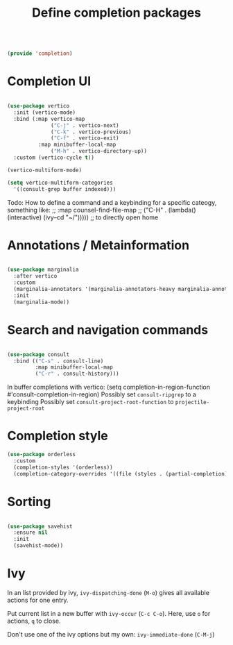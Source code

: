 #+TITLE: Define completion packages
#+PROPERTY: header-args:emacs-lisp :tangle ~/.emacs.d/lisp/completion.el
#+PROPERTY: header-args :mkdirp yes

#+begin_src emacs-lisp
  
  (provide 'completion)
  
#+end_src

* Completion UI

#+begin_src emacs-lisp
  
  (use-package vertico
    :init (vertico-mode)
    :bind (:map vertico-map
                ("C-j" . vertico-next)
                ("C-k" . vertico-previous)
                ("C-f" . vertico-exit)
            :map minibuffer-local-map
                ("M-h" . vertico-directory-up))
    :custom (vertico-cycle t))
  
  (vertico-multiform-mode)
  
  (setq vertico-multiform-categories
    '((consult-grep buffer indexed)))
  
#+end_src

Todo: How to define a command and a keybinding for a specific cateogy, something like:
  ;;          :map counsel-find-file-map
  ;;          ("C-H" . (lambda() (interactive) (ivy--cd "~/"))))) ;; to directly open home

* Annotations / Metainformation 

#+begin_src emacs-lisp

  (use-package marginalia
    :after vertico
    :custom
    (marginalia-annotators '(marginalia-annotators-heavy marginalia-annotators-light nil))
    :init
    (marginalia-mode))

#+end_src

* Search and navigation commands

#+begin_src emacs-lisp
  
  (use-package consult
    :bind (("C-s" . consult-line)
           :map minibuffer-local-map
           ("C-r" . consult-history)))
  
#+end_src

In buffer completions with vertico:
(setq completion-in-region-function #'consult-completion-in-region)
Possibly set ~consult-ripgrep~ to a keybinding
Possibly set ~consult-project-root-function~ to ~projectile-project-root~

* Completion style

#+begin_src emacs-lisp
  (use-package orderless
    :custom
    (completion-styles '(orderless))
    (completion-category-overrides '((file (styles . (partial-completion))))))
  
#+end_src

* Sorting

#+begin_src emacs-lisp

  (use-package savehist
    :ensure nil
    :init
    (savehist-mode))

#+end_src
 
* Ivy

In an  list provided by ivy, ~ivy-dispatching-done~ (~M-o~) gives all available actions for one entry.

Put current list in a new buffer with ~ivy-occur~ (~C-c C-o~). Here, use ~o~ for actions, ~q~ to close.

Don't use one of the ivy options but my own: ~ivy-immediate-done~ (~C-M-j~)
